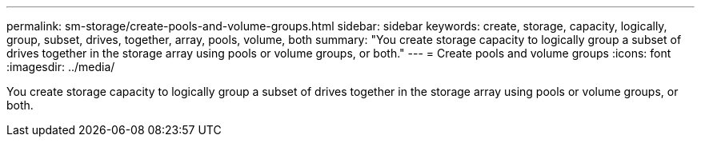 ---
permalink: sm-storage/create-pools-and-volume-groups.html
sidebar: sidebar
keywords: create, storage, capacity, logically, group, subset, drives, together, array, pools, volume, both
summary: "You create storage capacity to logically group a subset of drives together in the storage array using pools or volume groups, or both."
---
= Create pools and volume groups
:icons: font
:imagesdir: ../media/

[.lead]
You create storage capacity to logically group a subset of drives together in the storage array using pools or volume groups, or both.
